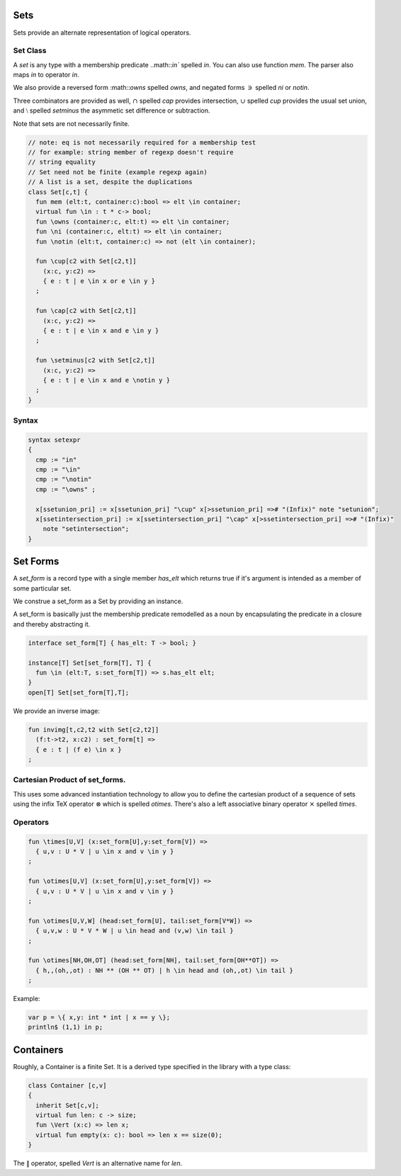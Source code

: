 Sets
====

Sets provide an alternate representation of logical operators.

Set Class
---------

A `set` is any type with a membership predicate ..math::`\in``
spelled `\in`. You can also use function `mem`. The parser
also maps `in` to operator `\in`.

We also provide a reversed form :math::`\owns` spelled `\owns`,
and negated forms :math:`\ni` spelled `\ni` or `\notin`.

Three combinators are provided as well, :math:`\cap` spelled `\cap`
provides intersection, :math:`\cup` spelled `\cup` provides
the usual set union, and :math:`\setminus` spelled `\setminus`
the asymmetic set difference or subtraction.

Note that sets are not necessarily finite.

.. code-block:: felix

  // note: eq is not necessarily required for a membership test
  // for example: string member of regexp doesn't require
  // string equality
  // Set need not be finite (example regexp again)
  // A list is a set, despite the duplications
  class Set[c,t] {
    fun mem (elt:t, container:c):bool => elt \in container;
    virtual fun \in : t * c-> bool;
    fun \owns (container:c, elt:t) => elt \in container;
    fun \ni (container:c, elt:t) => elt \in container;
    fun \notin (elt:t, container:c) => not (elt \in container);

    fun \cup[c2 with Set[c2,t]] 
      (x:c, y:c2) => 
      { e : t | e \in x or e \in y }
    ;

    fun \cap[c2 with Set[c2,t]] 
      (x:c, y:c2) => 
      { e : t | e \in x and e \in y }
    ;

    fun \setminus[c2 with Set[c2,t]] 
      (x:c, y:c2) => 
      { e : t | e \in x and e \notin y }
    ;
  }

Syntax
------

.. code-block:: felix

  syntax setexpr
  {
    cmp := "in" 
    cmp := "\in"
    cmp := "\notin"
    cmp := "\owns" ; 

    x[ssetunion_pri] := x[ssetunion_pri] "\cup" x[>ssetunion_pri] =># "(Infix)" note "setunion";
    x[ssetintersection_pri] := x[ssetintersection_pri] "\cap" x[>ssetintersection_pri] =># "(Infix)" 
      note "setintersection";
  }

Set Forms
=========

A `set_form` is a record type with a single 
member `has_elt` which returns true if it's argument
is intended as a member of some particular set.

We construe a set_form as a Set by providing an
instance.

A set_form is basically just the membership predicate remodelled
as a noun by encapsulating the predicate in a closure and
thereby abstracting it.

.. code-block:: felix

  interface set_form[T] { has_elt: T -> bool; }

  instance[T] Set[set_form[T], T] {
    fun \in (elt:T, s:set_form[T]) => s.has_elt elt;
  }
  open[T] Set[set_form[T],T];

We provide an inverse image:

.. code-block:: felix

  fun invimg[t,c2,t2 with Set[c2,t2]] 
    (f:t->t2, x:c2) : set_form[t] =>
    { e : t | (f e) \in x }
  ;

Cartesian Product of set_forms.
-------------------------------

This uses some advanced instantiation technology
to allow you to define the cartesian product of a
sequence of sets using the infix TeX operator :math:`\otimes`
which is spelled `\otimes`. There's also a left associative
binary operator :math:`\times` spelled `\times`.

Operators
---------

.. code-block:: felix

  fun \times[U,V] (x:set_form[U],y:set_form[V]) => 
    { u,v : U * V | u \in x and v \in y }
  ;

  fun \otimes[U,V] (x:set_form[U],y:set_form[V]) => 
    { u,v : U * V | u \in x and v \in y }
  ;

  fun \otimes[U,V,W] (head:set_form[U], tail:set_form[V*W]) =>
    { u,v,w : U * V * W | u \in head and (v,w) \in tail }
  ;

  fun \otimes[NH,OH,OT] (head:set_form[NH], tail:set_form[OH**OT]) =>
    { h,,(oh,,ot) : NH ** (OH ** OT) | h \in head and (oh,,ot) \in tail }
  ;


Example:

.. code-block:: felix

  var p = \{ x,y: int * int | x == y \};
  println$ (1,1) in p;


Containers
===========

Roughly, a Container is a finite Set.
It is a derived type specified in the library
with a type class:

.. code-block:: felix

  class Container [c,v]
  {
    inherit Set[c,v];
    virtual fun len: c -> size;
    fun \Vert (x:c) => len x;
    virtual fun empty(x: c): bool => len x == size(0);
  }


The :math:`\Vert` operator, spelled `\Vert` is an alternative
name for `len`.


